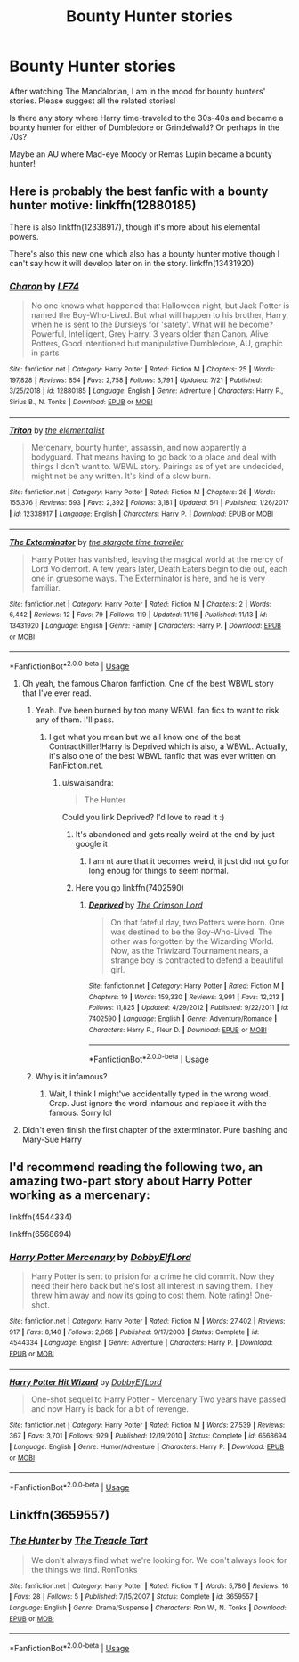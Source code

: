 #+TITLE: Bounty Hunter stories

* Bounty Hunter stories
:PROPERTIES:
:Author: DarthTheJedi
:Score: 54
:DateUnix: 1574249872.0
:DateShort: 2019-Nov-20
:FlairText: Request
:END:
After watching The Mandalorian, I am in the mood for bounty hunters' stories. Please suggest all the related stories!

Is there any story where Harry time-traveled to the 30s-40s and became a bounty hunter for either of Dumbledore or Grindelwald? Or perhaps in the 70s?

Maybe an AU where Mad-eye Moody or Remas Lupin became a bounty hunter!


** Here is probably the best fanfic with a bounty hunter motive: linkffn(12880185)

There is also linkffn(12338917), though it's more about his elemental powers.

There's also this new one which also has a bounty hunter motive though I can't say how it will develop later on in the story. linkffn(13431920)
:PROPERTIES:
:Author: MikeMystery13
:Score: 10
:DateUnix: 1574255942.0
:DateShort: 2019-Nov-20
:END:

*** [[https://www.fanfiction.net/s/12880185/1/][*/Charon/*]] by [[https://www.fanfiction.net/u/8817937/LF74][/LF74/]]

#+begin_quote
  No one knows what happened that Halloween night, but Jack Potter is named the Boy-Who-Lived. But what will happen to his brother, Harry, when he is sent to the Dursleys for 'safety'. What will he become? Powerful, Intelligent, Grey Harry. 3 years older than Canon. Alive Potters, Good intentioned but manipulative Dumbledore, AU, graphic in parts
#+end_quote

^{/Site/:} ^{fanfiction.net} ^{*|*} ^{/Category/:} ^{Harry} ^{Potter} ^{*|*} ^{/Rated/:} ^{Fiction} ^{M} ^{*|*} ^{/Chapters/:} ^{25} ^{*|*} ^{/Words/:} ^{197,828} ^{*|*} ^{/Reviews/:} ^{854} ^{*|*} ^{/Favs/:} ^{2,758} ^{*|*} ^{/Follows/:} ^{3,791} ^{*|*} ^{/Updated/:} ^{7/21} ^{*|*} ^{/Published/:} ^{3/25/2018} ^{*|*} ^{/id/:} ^{12880185} ^{*|*} ^{/Language/:} ^{English} ^{*|*} ^{/Genre/:} ^{Adventure} ^{*|*} ^{/Characters/:} ^{Harry} ^{P.,} ^{Sirius} ^{B.,} ^{N.} ^{Tonks} ^{*|*} ^{/Download/:} ^{[[http://www.ff2ebook.com/old/ffn-bot/index.php?id=12880185&source=ff&filetype=epub][EPUB]]} ^{or} ^{[[http://www.ff2ebook.com/old/ffn-bot/index.php?id=12880185&source=ff&filetype=mobi][MOBI]]}

--------------

[[https://www.fanfiction.net/s/12338917/1/][*/Triton/*]] by [[https://www.fanfiction.net/u/8720703/the-elementa1ist][/the elementa1ist/]]

#+begin_quote
  Mercenary, bounty hunter, assassin, and now apparently a bodyguard. That means having to go back to a place and deal with things I don't want to. WBWL story. Pairings as of yet are undecided, might not be any written. It's kind of a slow burn.
#+end_quote

^{/Site/:} ^{fanfiction.net} ^{*|*} ^{/Category/:} ^{Harry} ^{Potter} ^{*|*} ^{/Rated/:} ^{Fiction} ^{M} ^{*|*} ^{/Chapters/:} ^{26} ^{*|*} ^{/Words/:} ^{155,376} ^{*|*} ^{/Reviews/:} ^{593} ^{*|*} ^{/Favs/:} ^{2,392} ^{*|*} ^{/Follows/:} ^{3,181} ^{*|*} ^{/Updated/:} ^{5/1} ^{*|*} ^{/Published/:} ^{1/26/2017} ^{*|*} ^{/id/:} ^{12338917} ^{*|*} ^{/Language/:} ^{English} ^{*|*} ^{/Characters/:} ^{Harry} ^{P.} ^{*|*} ^{/Download/:} ^{[[http://www.ff2ebook.com/old/ffn-bot/index.php?id=12338917&source=ff&filetype=epub][EPUB]]} ^{or} ^{[[http://www.ff2ebook.com/old/ffn-bot/index.php?id=12338917&source=ff&filetype=mobi][MOBI]]}

--------------

[[https://www.fanfiction.net/s/13431920/1/][*/The Exterminator/*]] by [[https://www.fanfiction.net/u/1010283/the-stargate-time-traveller][/the stargate time traveller/]]

#+begin_quote
  Harry Potter has vanished, leaving the magical world at the mercy of Lord Voldemort. A few years later, Death Eaters begin to die out, each one in gruesome ways. The Exterminator is here, and he is very familiar.
#+end_quote

^{/Site/:} ^{fanfiction.net} ^{*|*} ^{/Category/:} ^{Harry} ^{Potter} ^{*|*} ^{/Rated/:} ^{Fiction} ^{M} ^{*|*} ^{/Chapters/:} ^{2} ^{*|*} ^{/Words/:} ^{6,442} ^{*|*} ^{/Reviews/:} ^{12} ^{*|*} ^{/Favs/:} ^{79} ^{*|*} ^{/Follows/:} ^{119} ^{*|*} ^{/Updated/:} ^{11/16} ^{*|*} ^{/Published/:} ^{11/13} ^{*|*} ^{/id/:} ^{13431920} ^{*|*} ^{/Language/:} ^{English} ^{*|*} ^{/Genre/:} ^{Family} ^{*|*} ^{/Characters/:} ^{Harry} ^{P.} ^{*|*} ^{/Download/:} ^{[[http://www.ff2ebook.com/old/ffn-bot/index.php?id=13431920&source=ff&filetype=epub][EPUB]]} ^{or} ^{[[http://www.ff2ebook.com/old/ffn-bot/index.php?id=13431920&source=ff&filetype=mobi][MOBI]]}

--------------

*FanfictionBot*^{2.0.0-beta} | [[https://github.com/tusing/reddit-ffn-bot/wiki/Usage][Usage]]
:PROPERTIES:
:Author: FanfictionBot
:Score: 5
:DateUnix: 1574255973.0
:DateShort: 2019-Nov-20
:END:

**** Oh yeah, the famous Charon fanfiction. One of the best WBWL story that I've ever read.
:PROPERTIES:
:Author: Fallen_Liberator
:Score: 7
:DateUnix: 1574256110.0
:DateShort: 2019-Nov-20
:END:

***** Yeah. I've been burned by too many WBWL fan fics to want to risk any of them. I'll pass.
:PROPERTIES:
:Author: rocketsp13
:Score: 6
:DateUnix: 1574260402.0
:DateShort: 2019-Nov-20
:END:

****** I get what you mean but we all know one of the best ContractKiller!Harry is Deprived which is also, a WBWL. Actually, it's also one of the best WBWL fanfic that was ever written on FanFiction.net.
:PROPERTIES:
:Author: Fallen_Liberator
:Score: 7
:DateUnix: 1574260809.0
:DateShort: 2019-Nov-20
:END:

******* u/swaisandra:
#+begin_quote
  The Hunter
#+end_quote

Could you link Deprived? I'd love to read it :)
:PROPERTIES:
:Author: swaisandra
:Score: 3
:DateUnix: 1574272416.0
:DateShort: 2019-Nov-20
:END:

******** It's abandoned and gets really weird at the end by just google it
:PROPERTIES:
:Author: GravityMyGuy
:Score: 1
:DateUnix: 1574273574.0
:DateShort: 2019-Nov-20
:END:

********* I am nt aure that it becomes weird, it just did not go for long enoug for things to seem normal.
:PROPERTIES:
:Author: acelenny
:Score: 2
:DateUnix: 1574286841.0
:DateShort: 2019-Nov-21
:END:


******** Here you go linkffn(7402590)
:PROPERTIES:
:Author: LurkingFromTheShadow
:Score: 1
:DateUnix: 1574277761.0
:DateShort: 2019-Nov-20
:END:

********* [[https://www.fanfiction.net/s/7402590/1/][*/Deprived/*]] by [[https://www.fanfiction.net/u/3269586/The-Crimson-Lord][/The Crimson Lord/]]

#+begin_quote
  On that fateful day, two Potters were born. One was destined to be the Boy-Who-Lived. The other was forgotten by the Wizarding World. Now, as the Triwizard Tournament nears, a strange boy is contracted to defend a beautiful girl.
#+end_quote

^{/Site/:} ^{fanfiction.net} ^{*|*} ^{/Category/:} ^{Harry} ^{Potter} ^{*|*} ^{/Rated/:} ^{Fiction} ^{M} ^{*|*} ^{/Chapters/:} ^{19} ^{*|*} ^{/Words/:} ^{159,330} ^{*|*} ^{/Reviews/:} ^{3,991} ^{*|*} ^{/Favs/:} ^{12,213} ^{*|*} ^{/Follows/:} ^{11,825} ^{*|*} ^{/Updated/:} ^{4/29/2012} ^{*|*} ^{/Published/:} ^{9/22/2011} ^{*|*} ^{/id/:} ^{7402590} ^{*|*} ^{/Language/:} ^{English} ^{*|*} ^{/Genre/:} ^{Adventure/Romance} ^{*|*} ^{/Characters/:} ^{Harry} ^{P.,} ^{Fleur} ^{D.} ^{*|*} ^{/Download/:} ^{[[http://www.ff2ebook.com/old/ffn-bot/index.php?id=7402590&source=ff&filetype=epub][EPUB]]} ^{or} ^{[[http://www.ff2ebook.com/old/ffn-bot/index.php?id=7402590&source=ff&filetype=mobi][MOBI]]}

--------------

*FanfictionBot*^{2.0.0-beta} | [[https://github.com/tusing/reddit-ffn-bot/wiki/Usage][Usage]]
:PROPERTIES:
:Author: FanfictionBot
:Score: 3
:DateUnix: 1574277776.0
:DateShort: 2019-Nov-20
:END:


***** Why is it infamous?
:PROPERTIES:
:Author: mincey_g
:Score: 2
:DateUnix: 1574261643.0
:DateShort: 2019-Nov-20
:END:

****** Wait, I think I might've accidentally typed in the wrong word. Crap. Just ignore the word infamous and replace it with the famous. Sorry lol
:PROPERTIES:
:Author: Fallen_Liberator
:Score: 3
:DateUnix: 1574261910.0
:DateShort: 2019-Nov-20
:END:


**** Didn't even finish the first chapter of the exterminator. Pure bashing and Mary-Sue Harry
:PROPERTIES:
:Author: Lgamezp
:Score: 2
:DateUnix: 1574277368.0
:DateShort: 2019-Nov-20
:END:


** I'd recommend reading the following two, an amazing two-part story about Harry Potter working as a mercenary:

linkffn(4544334)

linkffn(6568694)
:PROPERTIES:
:Author: adriator
:Score: 8
:DateUnix: 1574271831.0
:DateShort: 2019-Nov-20
:END:

*** [[https://www.fanfiction.net/s/4544334/1/][*/Harry Potter Mercenary/*]] by [[https://www.fanfiction.net/u/1077111/DobbyElfLord][/DobbyElfLord/]]

#+begin_quote
  Harry Potter is sent to prision for a crime he did commit. Now they need their hero back but he's lost all interest in saving them. They threw him away and now its going to cost them. Note rating! One-shot.
#+end_quote

^{/Site/:} ^{fanfiction.net} ^{*|*} ^{/Category/:} ^{Harry} ^{Potter} ^{*|*} ^{/Rated/:} ^{Fiction} ^{M} ^{*|*} ^{/Words/:} ^{27,402} ^{*|*} ^{/Reviews/:} ^{917} ^{*|*} ^{/Favs/:} ^{8,140} ^{*|*} ^{/Follows/:} ^{2,066} ^{*|*} ^{/Published/:} ^{9/17/2008} ^{*|*} ^{/Status/:} ^{Complete} ^{*|*} ^{/id/:} ^{4544334} ^{*|*} ^{/Language/:} ^{English} ^{*|*} ^{/Genre/:} ^{Adventure} ^{*|*} ^{/Characters/:} ^{Harry} ^{P.} ^{*|*} ^{/Download/:} ^{[[http://www.ff2ebook.com/old/ffn-bot/index.php?id=4544334&source=ff&filetype=epub][EPUB]]} ^{or} ^{[[http://www.ff2ebook.com/old/ffn-bot/index.php?id=4544334&source=ff&filetype=mobi][MOBI]]}

--------------

[[https://www.fanfiction.net/s/6568694/1/][*/Harry Potter Hit Wizard/*]] by [[https://www.fanfiction.net/u/1077111/DobbyElfLord][/DobbyElfLord/]]

#+begin_quote
  One-shot sequel to Harry Potter - Mercenary Two years have passed and now Harry is back for a bit of revenge.
#+end_quote

^{/Site/:} ^{fanfiction.net} ^{*|*} ^{/Category/:} ^{Harry} ^{Potter} ^{*|*} ^{/Rated/:} ^{Fiction} ^{M} ^{*|*} ^{/Words/:} ^{27,539} ^{*|*} ^{/Reviews/:} ^{367} ^{*|*} ^{/Favs/:} ^{3,701} ^{*|*} ^{/Follows/:} ^{929} ^{*|*} ^{/Published/:} ^{12/19/2010} ^{*|*} ^{/Status/:} ^{Complete} ^{*|*} ^{/id/:} ^{6568694} ^{*|*} ^{/Language/:} ^{English} ^{*|*} ^{/Genre/:} ^{Humor/Adventure} ^{*|*} ^{/Characters/:} ^{Harry} ^{P.} ^{*|*} ^{/Download/:} ^{[[http://www.ff2ebook.com/old/ffn-bot/index.php?id=6568694&source=ff&filetype=epub][EPUB]]} ^{or} ^{[[http://www.ff2ebook.com/old/ffn-bot/index.php?id=6568694&source=ff&filetype=mobi][MOBI]]}

--------------

*FanfictionBot*^{2.0.0-beta} | [[https://github.com/tusing/reddit-ffn-bot/wiki/Usage][Usage]]
:PROPERTIES:
:Author: FanfictionBot
:Score: 3
:DateUnix: 1574271847.0
:DateShort: 2019-Nov-20
:END:


** Linkffn(3659557)
:PROPERTIES:
:Author: Redhotlipstik
:Score: 0
:DateUnix: 1574259710.0
:DateShort: 2019-Nov-20
:END:

*** [[https://www.fanfiction.net/s/3659557/1/][*/The Hunter/*]] by [[https://www.fanfiction.net/u/236893/The-Treacle-Tart][/The Treacle Tart/]]

#+begin_quote
  We don't always find what we're looking for. We don't always look for the things we find. RonTonks
#+end_quote

^{/Site/:} ^{fanfiction.net} ^{*|*} ^{/Category/:} ^{Harry} ^{Potter} ^{*|*} ^{/Rated/:} ^{Fiction} ^{T} ^{*|*} ^{/Words/:} ^{5,786} ^{*|*} ^{/Reviews/:} ^{16} ^{*|*} ^{/Favs/:} ^{28} ^{*|*} ^{/Follows/:} ^{5} ^{*|*} ^{/Published/:} ^{7/15/2007} ^{*|*} ^{/Status/:} ^{Complete} ^{*|*} ^{/id/:} ^{3659557} ^{*|*} ^{/Language/:} ^{English} ^{*|*} ^{/Genre/:} ^{Drama/Suspense} ^{*|*} ^{/Characters/:} ^{Ron} ^{W.,} ^{N.} ^{Tonks} ^{*|*} ^{/Download/:} ^{[[http://www.ff2ebook.com/old/ffn-bot/index.php?id=3659557&source=ff&filetype=epub][EPUB]]} ^{or} ^{[[http://www.ff2ebook.com/old/ffn-bot/index.php?id=3659557&source=ff&filetype=mobi][MOBI]]}

--------------

*FanfictionBot*^{2.0.0-beta} | [[https://github.com/tusing/reddit-ffn-bot/wiki/Usage][Usage]]
:PROPERTIES:
:Author: FanfictionBot
:Score: 0
:DateUnix: 1574259719.0
:DateShort: 2019-Nov-20
:END:
